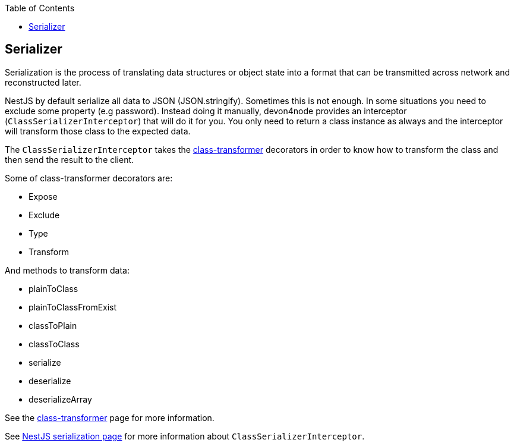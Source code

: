 :toc: macro

ifdef::env-github[]
:tip-caption: :bulb:
:note-caption: :information_source:
:important-caption: :heavy_exclamation_mark:
:caution-caption: :fire:
:warning-caption: :warning:
endif::[]

toc::[]
:idprefix:
:idseparator: -
:reproducible:
:source-highlighter: rouge
:listing-caption: Listing

== Serializer

Serialization is the process of translating data structures or object state into a format that can be transmitted across network and reconstructed later.

NestJS by default serialize all data to JSON (JSON.stringify). Sometimes this is not enough. In some situations you need to exclude some property (e.g password). Instead doing it manually, devon4node provides an interceptor (`ClassSerializerInterceptor`) that will do it for you. You only need to return a class instance as always and the interceptor will transform those class to the expected data.

The `ClassSerializerInterceptor` takes the link:https://github.com/typestack/class-transformer[class-transformer] decorators in order to know how to transform the class and then send the result to the client.

Some of class-transformer decorators are:

- Expose
- Exclude
- Type
- Transform

And methods to transform data:

- plainToClass
- plainToClassFromExist
- classToPlain
- classToClass
- serialize
- deserialize
- deserializeArray

See the link:https://github.com/typestack/class-transformer[class-transformer] page for more information.

See link:https://docs.nestjs.com/techniques/serialization[NestJS serialization page] for more information about `ClassSerializerInterceptor`.
